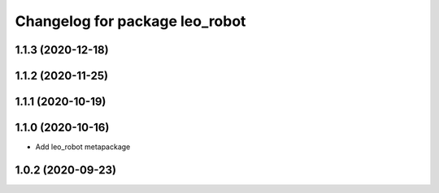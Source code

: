 ^^^^^^^^^^^^^^^^^^^^^^^^^^^^^^^
Changelog for package leo_robot
^^^^^^^^^^^^^^^^^^^^^^^^^^^^^^^

1.1.3 (2020-12-18)
------------------

1.1.2 (2020-11-25)
------------------

1.1.1 (2020-10-19)
------------------

1.1.0 (2020-10-16)
------------------
* Add leo_robot metapackage

1.0.2 (2020-09-23)
------------------
